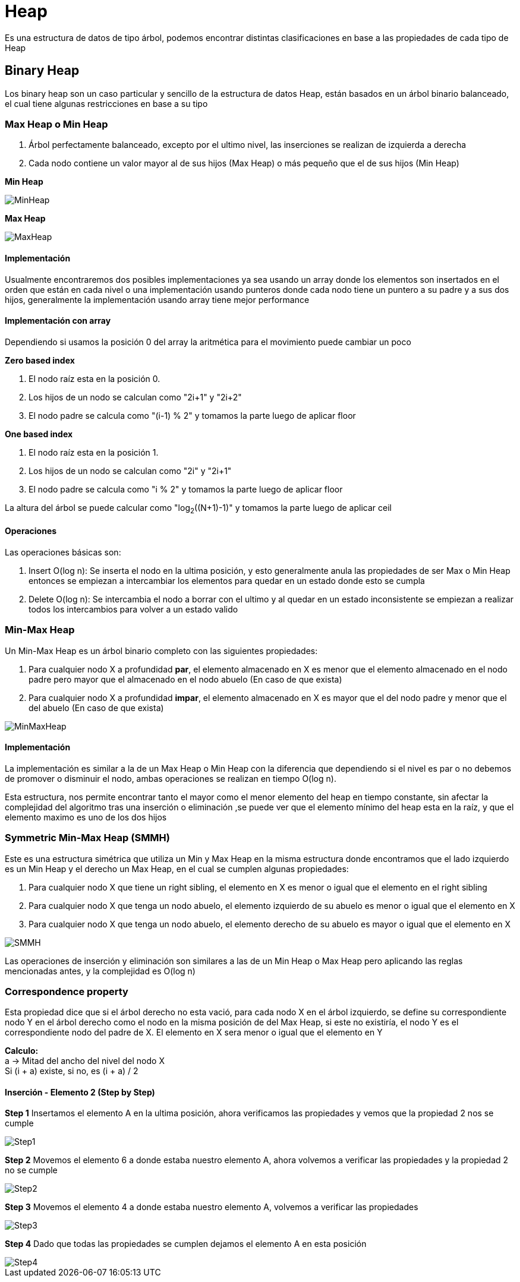 = Heap

Es una estructura de datos de tipo árbol, podemos encontrar distintas clasificaciones en base a las propiedades de
cada tipo de Heap

== Binary Heap

Los binary heap son un caso particular y sencillo de la estructura de datos Heap, están basados en un árbol binario balanceado,
el cual tiene algunas restricciones en base a su tipo

=== Max Heap o Min Heap

1. Árbol perfectamente balanceado, excepto por el ultimo nivel, las inserciones se realizan de izquierda a derecha
2. Cada nodo contiene un valor mayor al de sus hijos (Max Heap) o más pequeño que el de sus hijos (Min Heap)

**Min Heap**

image::http://g.gravizo.com/g?%20graph%20MinHeap%20{%20%20%20%20%201%20--%202;%20%20%20%20%201%20--%203;%20%20%20%20%202%20--%204;%20%20%20%20%202%20--%205;%20%20%20%20%203%20--%206;%20%20%20%20%203%20--%207;%20%20%20%20%204%20--%208;%20%20%20%20%204%20--%209;%20%20%20%20%205%20--%2010;%20%20%20%20%205%20--%2011;%20}["MinHeap"]

**Max Heap**

image::http://g.gravizo.com/g?%20graph%20MaxHeap%20{%20%20%20%20%2011%20--%209;%20%20%20%20%2011%20--%2010;%20%20%20%20%209%20--%205;%20%20%20%20%209%20--%206;%20%20%20%20%2010%20--%207;%20%20%20%20%2010%20--%208;%20%20%20%20%205%20--%201;%20%20%20%20%205%20--%202;%20%20%20%20%206%20--%203;%20%20%20%20%206%20--%204;%20}["MaxHeap"]

==== Implementación

Usualmente encontraremos dos posibles implementaciones ya sea usando un array donde los elementos son insertados
en el orden que están en cada nivel o una implementación usando punteros donde cada nodo tiene un puntero a su
padre y a sus dos hijos, generalmente la implementación usando array tiene mejor performance

==== Implementación con array
Dependiendo si usamos la posición 0 del array la aritmética para el movimiento puede cambiar un poco

**Zero based index**

1. El nodo raíz esta en la posición 0.
2. Los hijos de un nodo se calculan como "2i+1" y "2i+2"
3. El nodo padre se calcula como "(i-1) % 2" y tomamos la parte luego de aplicar floor

**One based index**

1. El nodo raíz esta en la posición 1.
2. Los hijos de un nodo se calculan como "2i" y "2i+1"
3. El nodo padre se calcula como "i % 2" y tomamos la parte luego de aplicar floor

La altura del árbol se puede calcular como "log~2~((N+1)-1)" y tomamos la parte luego de aplicar ceil

==== Operaciones

Las operaciones básicas son:

1. Insert O(log n): Se inserta el nodo en la ultima posición, y esto generalmente anula las propiedades de ser Max o Min Heap
entonces se empiezan a intercambiar los elementos para quedar en un estado donde esto se cumpla
2. Delete O(log n): Se intercambia el nodo a borrar con el ultimo y al quedar en un estado inconsistente se empiezan
a realizar todos los intercambios para volver a un estado valido

=== Min-Max Heap

Un Min-Max Heap es un árbol binario completo con las siguientes propiedades:

1. Para cualquier nodo X a profundidad **par**, el elemento almacenado en X es menor que el elemento almacenado en el
nodo padre pero mayor que el almacenado en el nodo abuelo (En caso de que exista)
2. Para cualquier nodo X a profundidad **impar**, el elemento almacenado en X es mayor que el del nodo padre y menor
que el del abuelo (En caso de que exista)

image::http://g.gravizo.com/g?graph%20MinMaxHeap%20{%20%20%20%202%20--%2099;%20%20%20%202%20--%2081;%20%20%20%2099%20--%203;%20%20%20%2099%20--%2015;%20%20%20%2081%20--%209;%20%20%20%2081%20--%207;%20%20%20%203%20--%2046;%20%20%20%203%20--%2071;%20%20%20%2015%20--%2072;%20%20%20%2015%20--%2059;%20%20%20%209%20--%2045;%20%20%20%209%20--%2011;%20%20%20%207%20--%2012;%20%20%20%207%20--%2080;%20%20%20%2046%20--%2013;%20%20%20%2046%20--%2043;%20%20%20%2071%20--%2014;%20%20%20%2071%20--%2070;%20%20%20%2072%20--%2023;}["MinMaxHeap"]

==== Implementación

La implementación es similar a la de un Max Heap o Min Heap con la diferencia que dependiendo si el nivel es par o no debemos
de promover o disminuir el nodo, ambas operaciones se realizan en tiempo O(log n). +

Esta estructura, nos permite encontrar tanto el mayor como el menor elemento del heap en tiempo constante, sin afectar
la complejidad del algoritmo tras una inserción o eliminación ,se puede ver que el elemento mínimo del heap esta
en la raíz, y que el elemento maximo es uno de los dos hijos

=== Symmetric Min-Max Heap (SMMH)

Este es una estructura simétrica que utiliza un Min y Max Heap en la misma estructura donde encontramos que el lado izquierdo es un Min Heap y el derecho
un Max Heap, en el cual se cumplen algunas propiedades:

1. Para cualquier nodo X que tiene un right sibling, el elemento en X es menor o igual que el elemento en el right sibling
2. Para cualquier nodo X que tenga un nodo abuelo, el elemento izquierdo de su abuelo es menor o igual que el elemento en X
3. Para cualquier nodo X que tenga un nodo abuelo, el elemento derecho de su abuelo es mayor o igual que el elemento en X

image::http://g.gravizo.com/g?graph%SMMH%20{%20%20%20%20%22%22%20--%204;%20%22%22%20--%2080;%204%20--%208;%204%20--%2060;%2080%20--%206;%2080%20--%2040;%208%20--%2012;%208%20--%2020;%2060%20--%2010;%2060%20--%2016;%206%20--%2014;%206%20--%2030;}["SMMH"]

Las operaciones de inserción y eliminación son similares a las de un Min Heap o Max Heap pero aplicando las reglas mencionadas antes,
y la complejidad es O(log n)

=== Correspondence property

Esta propiedad dice que si el árbol derecho no esta vació, para cada nodo X en el árbol izquierdo, se define su
correspondiente nodo Y en el árbol derecho como el nodo en la misma posición de del Max Heap, si este no existiría, el nodo
Y es el correspondiente nodo del padre de X. El elemento en X sera menor o igual que el elemento en Y +

**Calculo:** +
a -> Mitad del ancho del nivel del nodo X +
Si (i + a) existe, si no, es (i + a) / 2 +

==== Inserción - Elemento 2 (Step by Step)

**Step 1**
Insertamos el elemento A en la ultima posición, ahora verificamos las propiedades y vemos que la propiedad 2 nos se cumple

image::http://g.gravizo.com/g?graph%SMMH%20{%20%20%20%20""%20--%204;%20""%20--%2080;%204%20--%208;%204%20--%2060;%2080%20--%206;%2080%20--%2040;%208%20--%2012;%208%20--%2020;%2060%20--%2010;%2060%20--%2016;%206%20--%2014;%206%20--%2030;%2040%20--%20A;}["Step1"]

**Step 2**
Movemos el elemento 6 a donde estaba nuestro elemento A, ahora volvemos a verificar las propiedades y la propiedad 2 no se cumple

image::http://g.gravizo.com/g?graph%SMMH%20{%20%20%20%20""%20--%204;%20""%20--%2080;%204%20--%208;%204%20--%2060;%2080%20--%20A;%2080%20--%2040;%208%20--%2012;%208%20--%2020;%2060%20--%2010;%2060%20--%2016;%20A%20--%2014;%20A%20--%2030;%2040%20--%206;}["Step2"]

**Step 3**
Movemos el elemento 4 a donde estaba nuestro elemento A, volvemos a verificar las propiedades

image::http://g.gravizo.com/g?graph%SMMH%20{%20%20%20%20""%20--%20A;%20""%20--%2080;%20A%20--%208;%20A%20--%2060;%2080%20--%204;%2080%20--%2040;%208%20--%2012;%208%20--%2020;%2060%20--%2010;%2060%20--%2016;%204%20--%2014;%204%20--%2030;%2040%20--%206;}["Step3"]

**Step 4**
Dado que todas las propiedades se cumplen dejamos el elemento A en esta posición

image::http://g.gravizo.com/g?graph%SMMH%20{%20%20%20%20""%20--%202;%20""%20--%2080;%202%20--%208;%202%20--%2060;%2080%20--%204;%2080%20--%2040;%208%20--%2012;%208%20--%2020;%2060%20--%2010;%2060%20--%2016;%204%20--%2014;%204%20--%2030;%2040%20--%206;}["Step4"]
